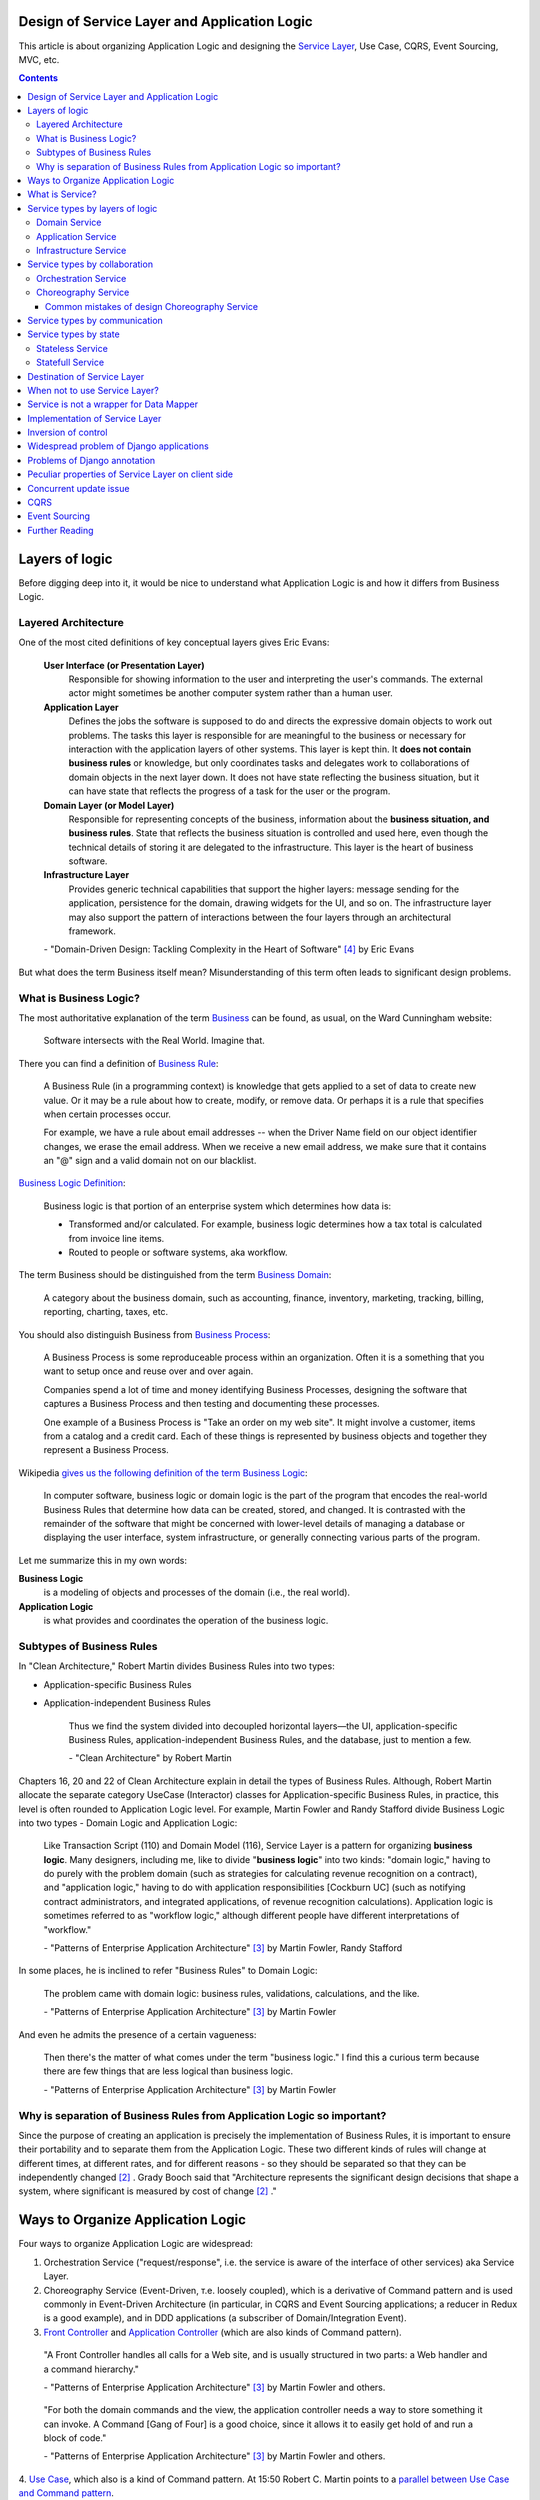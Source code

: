 
Design of Service Layer and Application Logic
=============================================

.. post:: Jul 17, 2017
   :language: en
   :tags: Design, Architecture, ORM, Django Model, Service Layer, Redux, Flux, Model, CQRS, Event Sourcing
   :category:
   :author: Ivan Zakrevsky

.. ru-revision: 4efcce163b4d

This article is about organizing Application Logic and designing the `Service Layer`_, Use Case, CQRS, Event Sourcing, MVC, etc.


.. contents:: Contents


Layers of logic
===============

Before digging deep into it, it would be nice to understand what Application Logic is and how it differs from Business Logic.


Layered Architecture
--------------------

One of the most cited definitions of key conceptual layers gives Eric Evans:

    **User Interface (or Presentation Layer)**
        Responsible for showing information to the user and interpreting the user's
        commands. The external actor might sometimes be another computer
        system rather than a human user.
    **Application Layer**
        Defines the jobs the software is supposed to do and directs the expressive
        domain objects to work out problems. The tasks this layer is responsible
        for are meaningful to the business or necessary for interaction with the
        application layers of other systems.
        This layer is kept thin. It **does not contain business rules** or knowledge, but
        only coordinates tasks and delegates work to collaborations of domain
        objects in the next layer down. It does not have state reflecting the
        business situation, but it can have state that reflects the progress of a task
        for the user or the program.
    **Domain Layer (or Model Layer)**
        Responsible for representing concepts of the business, information about
        the **business situation, and business rules**. State that reflects the business
        situation is controlled and used here, even though the technical details of
        storing it are delegated to the infrastructure. This layer is the heart of
        business software.
    **Infrastructure Layer**
        Provides generic technical capabilities that support the higher layers:
        message sending for the application, persistence for the domain, drawing
        widgets for the UI, and so on. The infrastructure layer may also support
        the pattern of interactions between the four layers through an
        architectural framework.

    \- "Domain-Driven Design: Tackling Complexity in the Heart of Software" [#fnddd]_ by Eric Evans

But what does the term Business itself mean?
Misunderstanding of this term often leads to significant design problems.


What is Business Logic?
-----------------------

The most authoritative explanation of the term `Business <http://wiki.c2.com/?CategoryBusiness>`__ can be found, as usual, on the Ward Cunningham website:

    Software intersects with the Real World. Imagine that.

There you can find a definition of `Business Rule <http://wiki.c2.com/?BusinessRule>`__:

    A Business Rule (in a programming context) is knowledge that gets applied to a set of data to create new value. Or it may be a rule about how to create, modify, or remove data. Or perhaps it is a rule that specifies when certain processes occur.

    For example, we have a rule about email addresses -- when the Driver Name field on our object identifier changes, we erase the email address. When we receive a new email address, we make sure that it contains an "@" sign and a valid domain not on our blacklist.


`Business Logic Definition <http://wiki.c2.com/?BusinessLogicDefinition>`__:

    Business logic is that portion of an enterprise system which determines how data is:

    - Transformed and/or calculated. For example, business logic determines how a tax total is calculated from invoice line items.
    - Routed to people or software systems, aka workflow.

The term Business should be distinguished from the term `Business Domain <http://wiki.c2.com/?CategoryBusinessDomain>`__:

    A category about the business domain, such as accounting, finance, inventory, marketing, tracking, billing, reporting, charting, taxes, etc.

You should also distinguish Business from `Business Process <http://wiki.c2.com/?BusinessProcess>`__:

    A Business Process is some reproduceable process within an organization. Often it is a something that you want to setup once and reuse over and over again.

    Companies spend a lot of time and money identifying Business Processes, designing the software that captures a Business Process and then testing and documenting these processes.

    One example of a Business Process is "Take an order on my web site". It might involve a customer, items from a catalog and a credit card. Each of these things is represented by business objects and together they represent a Business Process.

Wikipedia `gives us the following definition of the term Business Logic <https://en.wikipedia.org/wiki/Business_logic>`__:

    In computer software, business logic or domain logic is the part of the program that encodes the real-world Business Rules that determine how data can be created, stored, and changed. It is contrasted with the remainder of the software that might be concerned with lower-level details of managing a database or displaying the user interface, system infrastructure, or generally connecting various parts of the program. 

Let me summarize this in my own words:

**Business Logic**
    is a modeling of objects and processes of the domain (i.e., the real world).
**Application Logic**
    is what provides and coordinates the operation of the business logic.


Subtypes of Business Rules
--------------------------

In "Clean Architecture," Robert Martin divides Business Rules into two types:

- Application-specific Business Rules
- Application-independent Business Rules

    Thus we find the system divided into decoupled horizontal layers—the UI, application-specific Business Rules, application-independent Business Rules, and the database, just to mention a few.

    \- "Clean Architecture" by Robert Martin

Chapters 16, 20 and 22 of Clean Architecture explain in detail the types of Business Rules.
Although, Robert Martin allocate the separate category UseCase (Interactor) classes for Application-specific Business Rules, in practice, this level is often rounded to Application Logic level.
For example, Martin Fowler and Randy Stafford divide Business Logic into two types - Domain Logic and Application Logic:

    Like Transaction Script (110) and Domain Model (116), Service Layer is a pattern for organizing **business logic**.
    Many designers, including me, like to divide "**business logic**" into two kinds: "domain logic," having to
    do purely with the problem domain (such as strategies for calculating revenue recognition on a contract), and
    "application logic," having to do with application responsibilities [Cockburn UC] (such as notifying contract
    administrators, and integrated applications, of revenue recognition calculations). Application logic is
    sometimes referred to as "workflow logic," although different people have different interpretations of
    "workflow."

    \- "Patterns of Enterprise Application Architecture" [#fnpoeaa]_ by Martin Fowler, Randy Stafford

In some places, he is inclined to refer "Business Rules" to Domain Logic:

    The problem came with domain logic: business rules, validations, calculations, and the like.

    \- "Patterns of Enterprise Application Architecture" [#fnpoeaa]_ by Martin Fowler

And even he admits the presence of a certain vagueness:

    Then there's the matter of what comes under the term "business logic."
    I find this a curious term because there are few things that are less logical than business logic.

    \- "Patterns of Enterprise Application Architecture" [#fnpoeaa]_ by Martin Fowler


Why is separation of Business Rules from Application Logic so important?
------------------------------------------------------------------------

Since the purpose of creating an application is precisely the implementation of Business Rules, it is important to ensure their portability and to separate them from the Application Logic.
These two different kinds of rules will change  at different times, at different rates, and for different reasons - so they should be separated so that they can be independently changed [#fncarch]_ .
Grady Booch said that "Architecture represents the significant design decisions that shape a system, where significant is measured by cost of change [#fncarch]_ ."


Ways to Organize Application Logic
==================================

Four ways to organize Application Logic are widespread:

1. Orchestration Service ("request/response", i.e. the service is aware of the interface of other services) aka Service Layer.

2. Choreography Service (Event-Driven, т.е. loosely coupled), which is a derivative of Command pattern and is used commonly in Event-Driven Architecture (in particular, in CQRS and Event Sourcing applications; a reducer in Redux is a good example), and in DDD applications (a subscriber of Domain/Integration Event).

3. `Front Controller <https://martinfowler.com/eaaCatalog/frontController.html>`__ and `Application Controller <https://martinfowler.com/eaaCatalog/applicationController.html>`__ (which are also kinds of Command pattern).

..

    "A Front Controller handles all calls for a Web site, and is usually structured in two parts: a Web handler and a command hierarchy."

    \- "Patterns of Enterprise Application Architecture"  [#fnpoeaa]_ by Martin Fowler and others.

..

    "For both the domain commands and the view, the application controller needs a way to store something it can invoke.
    A Command [Gang of Four] is a good choice, since it allows it to easily get hold of and run a block of code."

    \- "Patterns of Enterprise Application Architecture"  [#fnpoeaa]_ by Martin Fowler and others.

4. `Use Case <https://8thlight.com/blog/uncle-bob/2012/08/13/the-clean-architecture.html>`__, which also is a kind of Command pattern.
At 15:50 Robert C. Martin points to a `parallel between Use Case and Command pattern <https://youtu.be/Nsjsiz2A9mg?t=15m45s>`__.

In fact, even `Method Object <https://refactoring.com/catalog/replaceFunctionWithCommand.html>`__ is a derivative of Command pattern.

Use Case is necessary because there is Application-specific Business Logic which does not make sense outside the context of the application.
It ensures that these application-specific Business Rules are independent of the Application Logic using inverse control (IoC).

If the Use Case did not contain Business Logic, then there would be no sense in separating it from Page Controller, otherwise the application would try to abstract itself from itself.

As you can see, varieties of the Command pattern are widely used to organize the Application Logic.

The listed methods organize, first of all, Application Logic, and only then - Business Logic, which is not obligatory for them, except for Use Case, because otherwise it would have no reason to exist.

With proper organization of the Business Logic, and high quality of ORM (if used, of course), the dependence of the Business Logic of the application will be minimal.
The main difficulty of any ORM is to provide access to related objects without mixing Application Logic (and data access logic) into Domain Models, this topic we will discuss in one of the next posts.

Understanding the common features of the methods of organizing Application Logic allows us to design more flexible applications, and, as a result, more painlessly change the architectural style, for example, from Layered to Event-Driven.
This topic is covered in part in Chapter 16 "Independence" of "Clean Architecture" by Robert C. Martin, and in section "Premature Decomposition" of Chapter 3 "How to Model Services" of "Building Microservices" by Sam Newman.


What is Service?
================

    SERVICE - An operation offered as an interface that stands alone in the model, with no encapsulated state.

    \- "Domain-Driven Design: Tackling Complexity in the Heart of Software" [#fnddd]_

..

    In some cases, the clearest and most pragmatic design includes operations that do not
    conceptually belong to any object. Rather than force the issue, we can follow the natural contours
    of the problem space and include SERVICES explicitly in the model.

    There are important domain operations that can't find a natural home in an ENTITY or VALUE
    OBJECT . Some of these are intrinsically activities or actions, not things, but since our modeling
    paradigm is objects, we try to fit them into objects anyway...

    A SERVICE is an operation offered as an interface that stands alone in the model, without
    encapsulating state, as ENTITIES and VALUE OBJECTS do. S ERVICES are a common pattern in technical
    frameworks, but they can also apply in the domain layer.

    The name service emphasizes the relationship with other objects. Unlike ENTITIES and VALUE
    OBJECTS , it is defined purely in terms of what it can do for a client. A SERVICE tends to be named for
    an activity, rather than an entity—a verb rather than a noun. A SERVICE can still have an abstract,
    intentional definition; it just has a different flavor than the definition of an object. A SERVICE should
    still have a defined responsibility, and that responsibility and the interface fulfilling it should be
    defined as part of the domain model. Operation names should come from the UBIQUITOUS
    LANGUAGE or be introduced into it. Parameters and results should be domain objects.

    SERVICES should be used judiciously and not allowed to strip the ENTITIES and VALUE OBJECTS of all
    their behavior. But when an operation is actually an important domain concept, a SERVICE forms a
    natural part of a MODEL-DRIVEN DESIGN . Declared in the model as a SERVICE, rather than as a
    phony object that doesn't actually represent anything, the standalone operation will not mislead
    anyone.

    A good SERVICE has three characteristics.

    1. The operation relates to a domain concept that is not a natural part of an ENTITY or VALUE
    OBJECT .
    2. The interface is defined in terms of other elements of the domain model.
    3. The operation is stateless.

    Statelessness here means that any client can use any instance of a particular SERVICE without
    regard to the instance's individual history. The execution of a SERVICE will use information that is
    accessible globally, and may even change that global information (that is, it may have side
    effects). But the SERVICE does not hold state of its own that affects its own behavior, as most
    domain objects do.

    When a significant process or transformation in the domain is not a natural
    responsibility of an ENTITY or VALUE OBJECT, add an operation to the model as a
    standalone interface declared as a SERVICE. Define the interface in terms of the
    language of the model and make sure the operation name is part of the UBIQUITOUS
    LANGUAGE. Make the SERVICE stateless.

    \- "Domain-Driven Design: Tackling Complexity in the Heart of Software" [#fnddd]_


Service types  by layers of logic
=================================

Eric Evans divides Services into three layers of logic:

    Partitioning Services into Layers

    Application
        Funds Transfer App Service

        - Digests input (such as an XML request).
        - Sends message to domain service for fulfillment.
        - Listens for confirmation.
        - Decides to send notification using infrastructure service.
    Domain
        Funds Transfer Domain Service

        - Interacts with necessary Account and Ledger objects, making appropriate debits and credits.
        - Supplies confirmation of result (transfer allowed or not, and so on).
    Infrastructure Send Notification Service
        Sends e-mails, letters, and other communications as directed by the application.

    \- "Domain-Driven Design: Tackling Complexity in the Heart of Software" [#fnddd]_

..

    Most SERVICES discussed in the literature are purely technical and belong in the infrastructure layer.
    Domain and application SERVICES collaborate with these infrastructure SERVICES.
    For example, a bank might have an application that sends an e-mail to a customer when an account balance falls below a specific threshold.
    The interface that encapsulates the e-mail system, and perhaps alternate means of notification, is a SERVICE in the infrastructure layer.

    It can be harder to distinguish application SERVICES from domain SERVICES.
    The application layer is responsible for ordering the notification.
    The domain layer is responsible for determining if a threshold was met—though this task probably does not call for a SERVICE, because it would fit the responsibility of an "account" object.
    That banking application could be responsible for funds transfers.
    If a SERVICE were devised to make appropriate debits and credits for a funds transfer,that capability would belong in the domain layer.
    Funds transfer has a meaning in the banking domain language, and it involves fundamental business logic.
    Technical SERVICES should lack any business meaning at all.

    Many domain or application SERVICES are built on top of the populations of ENTITIES and VALUES, behaving like scripts that organize the potential of the domain to actually get something done.
    ENTITIES and VALUE OBJECTS are often too fine-grained to provide a convenient access to the capabilities of the domain layer.
    Here we encounter a very fine line between the domain layer and the application layer.
    For example, if the banking application can convert and export our transactions into a spreadsheet file for us to analyze, that export is an application SERVICE.
    There is no meaning of "file formats" in the domain of banking, and there are no business rules involved.

    On the other hand, a feature that can transfer funds from one account to another is a domain SERVICE because it embeds significant business rules (crediting and debiting the appropriate accounts, for example) and because a "funds transfer" is a meaningful banking term.
    In this case, the SERVICE does not do much on its own; it would ask the two Account objects to do most of the work.
    But to put the "transfer" operation on the Account object would be awkward, because the operation involves two accounts and some global rules.

    \- "Domain-Driven Design: Tackling Complexity in the Heart of Software" [#fnddd]_

..

    Domain Models (116) are preferable to Transaction Scripts (110) for avoiding domain logic duplication and
    for managing complexity using classical design patterns.
    But putting application logic into pure domain object classes has a couple of undesirable consequences.
    First, domain object classes are less reusable across applications if they implement application-specific logic and depend on application-specific packages.
    Second, commingling both kinds of logic in the same classes makes it harder to reimplement the application
    logic in, say, a workflow tool if that should ever become desirable.
    For these reasons Service Layer factors each kind of business logic into a separate layer, yielding the usual benefits of layering and rendering the pure domain object classes more reusable from application to application.

    \- "Patterns of Enterprise Application Architecture" [#fnpoeaa]_


Domain Service
--------------

Higher-level policies belong to Domain Logic, so we start with it.
Fortunately, this is not the most numerous type of Services.

In detail, the topic of Domain Services and the reasons for their existence  are revealed Vaughn Vernon:

    Further, don’t confuse a Domain Service with an Application Service.
    We don’t want to house business logic in an Application Service, but we do want business logic housed in a Domain Service.
    If you are confused about the difference, compare with Application.
    Briefly, to differentiate the two, an Application Service, being the natural client of the domain model, would normally be the client of a Domain Service.
    You’ll see that demonstrated later in the chapter.
    Just because a Domain Service has the word service in its name does not mean that it is required to be a coarse-grained, remote-capable, heavyweight transactional operation.

    ...

    You can use a Domain Service to

    - Perform a significant business process
    - Transform a domain object from one composition to another
    - Calculate a Value requiring input from more than one domain object

    \- "Implementing Domain-Driven Design" by Vaughn Vernon


Application Service
-------------------

This is the most numerous type of Services.
Application Services are also known as Service Layer.


Infrastructure Service
----------------------

Infrastructure Service should be separate of other types of Service.

    The infrastructure layer usually does not initiate action in the domain layer. Being "below" the
    domain layer, it should have no specific knowledge of the domain it is serving. Indeed, such
    technical capabilities are most often offered as SERVICES . For example, if an application needs to
    send an e-mail, some message-sending interface can be located in the infrastructure layer and the
    application layer elements can request the transmission of the message. This decoupling gives
    some extra versatility. The message-sending interface might be connected to an e-mail sender, a
    fax sender, or whatever else is available. But the main benefit is simplifying the application layer,
    keeping it narrowly focused on its job: knowing when to send a message, but not burdened with
    how.

    The application and domain layers call on the SERVICES provided by the infrastructure layer. When
    the scope of a SERVICE has been well chosen and its interface well designed, the caller can remain
    loosely coupled and uncomplicated by the elaborate behavior the SERVICE interface encapsulates.

    But not all infrastructure comes in the form of SERVICES callable from the higher layers. Some
    technical components are designed to directly support the basic functions of other layers (such as
    providing an abstract base class for all domain objects) and provide the mechanisms for them to
    relate (such as implementations of MVC and the like). Such an "architectural framework" has
    much more impact on the design of the other parts of the program.

    \- "Domain-Driven Design: Tackling Complexity in the Heart of Software" [#fnddd]_

..

    Infrastructure Layer - Provides generic technical capabilities that support the higher layers:
    message sending for the application, persistence for the domain, drawing
    widgets for the UI, and so on. The infrastructure layer may also support
    the pattern of interactions between the four layers through an
    architectural framework.

    \- "Domain-Driven Design: Tackling Complexity in the Heart of Software" [#fnddd]_


Service types by collaboration
==============================

By collaboration of interaction the Services are divided into `Orchestration <https://en.wikipedia.org/wiki/Orchestration_(computing)>`__ Service ("request/response", i.e. the service is aware of the interface of other Services) and `Choreography <https://en.wikipedia.org/wiki/Service_choreography>`__ Service (Event-Driven, т.е. loosely coupled) [#fnbm]_.
Them are two idiomatic styles of collaboration.
The main drawback of the first one is a high awareness of the interface of other Services, i.e. High coupling, which reduces its reuse.
The last one is a variation of the Command pattern, and is used commonly in Event-Driven Architecture (in particular, in CQRS and Event Sourcing applications; a reducer in Redux is a good example), and in DDD applications (a subscriber of Domain/Integration Event).


Orchestration Service
---------------------

Orchestration Service is known as Service Layer and is cosidered in more detail below.


Choreography Service
--------------------

There is an interesting article "`Clarified CQRS <http://udidahan.com/2009/12/09/clarified-cqrs/>`__" by Udi Dahan, cited by Martin Fowler in his article "`CQRS <https://martinfowler.com/bliki/CQRS.html>`__".

And this article has an interesting point.

    The reason you don’t see this layer explicitly represented in CQRS is that it isn’t really there...

    \- "Clarified CQRS" by Udi Dahan

In fact, a command handler is a Service, but an event-driven one that follows a given interface.
It should contain Application Logic (not Business Logic).

    Our command processing objects in the various autonomous components actually make up our service layer.

    \- "Clarified CQRS" by Udi Dahan

Choreography Services can only be at Application Logic, even if it is subscribed to a Domain Event.


Common mistakes of design Choreography Service
^^^^^^^^^^^^^^^^^^^^^^^^^^^^^^^^^^^^^^^^^^^^^^

Sometimes, Orchestration Services proxy calls to Choreographic Services.
This often happens with frontend-developers, for example, when Redux/NgRx is used together with an Angular based application, which uses Services a lot.

Having Low Coupling Event-Driven Choreography Services as Command handlers, it would be a design mistake to try to bind them with the High Coupling classic Orchestration Service (with the only purpose of helping the Application Logic hide them from itself).

   Each command is independent of the other, so why should we allow the objects which handle them to depend on each other?

   \- "Clarified CQRS" by Udi Dahan


However, there is a question of awareness of Command handlers and applications about the interface of a specific CQRS implementation.
To align the interfaces, there is an Adapter pattern, which can be provided if necessary.

Another common mistake is placing Business Logic in a Choreography Service and degenerating the behavior of Domain Models.

This leads to the problem Eric Evans talked about:

    "If the framework's partitioning conventions pull apart the elements implementing the
    conceptual objects, the code no longer reveals the model.

    There is only so much partitioning a mind can stitch back together, and if the framework uses 
    it all up, the domain developers lose their ability to chunk the model into meaningful pieces."

    \- "Domain-Driven Design: Tackling Complexity in the Heart of Software" by Eric Evans

In an application with extensive Business Logic, this can significantly degrade the quality of business modeling, and complicate the process of Model Distillation in a process of Knowledge Crunching [#fnddd]_.
Also, such code acquires signs of "Divergent Change" [#fnr]_ and "Shotgun Surgery" [#fnr]_, which greatly complicates elimination of domain modeling mistakes in a process of Evolutionary Design.
Ultimately, this leads to a rapid increase in the cost of code change.

Udi Dahan in his article allows the use of `Transaction Script <https://martinfowler.com/eaaCatalog/transactionScript.html>`__ to organize Business Logic.
In this case, the choice between Transaction Script и `Domain Model <https://martinfowler.com/eaaCatalog/domainModel.html>`__ is considered in detail in "Patterns of Enterprise Application Architecture" by M. Fowler and others.
Transaction Script may be appropriate when an application uses Redux together with GraphQL to minimize network traffic.
If an application uses the REST-API and has extensive Business Logic, the use of the Domain Model and DDD will be more appropriate.


Service types by communication
==============================

By communication, Services are divided into Synchronous and Asynchronous.


Service types by state
======================


Stateless Service
-----------------

Typically, most Services are stateless.
They are well known, and there is nothing to add.


Statefull Service
-----------------

The UseCases/Interactors [#fncarch]_ classes are a variation of the Command pattern, and can be considered as a Statefull Service.

Eric Evans has a similar idea:

    We might like to create a Funds Transfer object to represent the two entries plus the rules and history around the transfer. But we are still left with calls to SERVICES in the interbank networks.
    What's more, in most development systems, it is awkward to make a direct interface between a domain object and external resources. We can dress up such external SERVICES with a FACADE that takes inputs in terms of the model, perhaps returning a Funds Transfer object as its result.
    But whatever intermediaries we might have, and even though they don't belong to us, those SERVICES are carrying out the domain responsibility of funds transfer.

    \- "Domain-Driven Design: Tackling Complexity in the Heart of Software" [#fnddd]_

And Randy Stafford with Martin Fowler too:

    The two basic implementation variations are the domain facade approach and the operation script approach. In
    the domain facade approach a Service Layer is implemented as a set of thin facades over a Domain Model
    (116). The classes implementing the facades don't implement any business logic. Rather, the Domain Model
    (116) implements all of the business logic. The thin facades establish a boundary and set of operations through
    which client layers interact with the application, exhibiting the defining characteristics of Service Layer.

    In the operation script approach a Service Layer is implemented as a set of thicker classes that directly
    implement application logic but delegate to encapsulated domain object classes for domain logic. The
    operations available to clients of a Service Layer are implemented as scripts, organized several to a class
    defining a subject area of related logic. Each such class forms an application "service," and it's common for
    service type names to end with "Service." A Service Layer is comprised of these application service classes,
    which should extend a Layer Supertype (475), abstracting their responsibilities and common behaviors.

    \- "Patterns of Enterprise Application Architecture" [#fnpoeaa]_ by Martin Fowler, Randy Stafford

Notice, he used the term "`Domain Model`_".
These guys are the last of those who can confuse "`Domain Model`_" and "`DataMapper`_", especially with so many editors and reviewers.
A client expects an interface from the domain model that it does not implement and should not implement for some reason (usually the Single Responsibility Principle).
On the other hand, the client can not implement this behavior itself, as this would lead to "G14: Feature Envy" [#fnccode]_.
There is an Adapter (aka Wrapper) pattern for interface alignment, see "Design Patterns Elements of Reusable Object-Oriented Software" [#fngof]_.
Statefull Service differs from the usual Adapter pattern only in that it contains lower-level logic, i.e. Application Logic, rather than Business Logic of Domain Model.

This approach reminds me of "Cross-Cutting Concerns" [#fnccode]_, with the only difference being that "Cross-Cutting Concerns" implements the interface of the original object (delegate), while domain facade complements it.
When a wrapper implements the interface of the original object, it is usually called Aspect or Decorator.
Often in such cases the term Proxy is used, but, in fact, the Proxy pattern has a slightly different purpose.
This approach is often used to provide the Domain Model with the logic of access to related objects, while keeping the Domain Model completely "clean", i.e. separated from the behavior of lower level logic.

When I was working with legacy code, I saw swollen Domain Models with a huge number of methods (I met up to several hundred methods).
If you analyze such models, you can often find extrinsical responsibilities in the class.
As you know, size of a class is measured by amount of its responsibilities.
Statefull Service and Adapter pattern are a good alternative to remove extrinsical responsibilities from a model and make swollen models lose weight.


Destination of Service Layer
============================

    A Service Layer defines an application's boundary with a layer of services that establishes a set of available
    operations and coordinates the application's response in each operation.

    \- "Patterns of Enterprise Application Architecture" [#fnpoeaa]_

..

    Enterprise applications typically require different kinds of interfaces to the data they store and the logic they implement: data loaders, user interfaces, integration gateways, and others.
    Despite their different purposes, these interfaces often need common interactions with the application to access and manipulate its data and invoke its business logic.
    The interactions may be complex, involving transactions across multiple resources and the coordination of several responses to an action.
    Encoding the logic of the interactions separately in each interface causes a lot of duplication.

    A Service Layer defines an application's boundary and its set of available operations from the perspective of interfacing client layers.
    It encapsulates the application's business logic, controlling transactions and coordinating responses in the implementation of its operations.

    \- "Patterns of Enterprise Application Architecture" [#fnpoeaa]_

..

    The benefit of Service Layer is that it defines a common set of application operations available to many kinds
    of clients and it coordinates an application's response in each operation. The response may involve application
    logic that needs to be transacted atomically across multiple transactional resources. Thus, in an application
    with more than one kind of client of its business logic, and complex responses in its use cases involving
    multiple transactional resources, it makes a lot of sense to include a Service Layer with container-managed
    transactions, even in an undistributed architecture.

    \- "Patterns of Enterprise Application Architecture" [#fnpoeaa]_

..

    A common approach in handling domain logic is to split the domain layer in two. A Service Layer (133) is
    placed over an underlying Domain Model (116) or Table Module (125). Usually you only get this with a
    Domain Model (116) or Table Module (125) since a domain layer that uses only Transaction Script (110) isn't
    complex enough to warrant a separate layer. The presentation logic interacts with the domain purely through
    the Service Layer (133), which acts as an API for the application.

    As well as providing a clear API, the Service Layer (133) is also a good spot to place such things as
    transaction control and security. This gives you a simple model of taking each method in the Service Layer
    (133) and describing its transactional and security characteristics. A separate properties file is a common
    choice for this, but .NET's attributes provide a nice way of doing it directly in the code.

    \- "Patterns of Enterprise Application Architecture" [#fnpoeaa]_

Traditionally `Service Layer`_ is an Application layer logic.
This implies that level of Service Layer is lower than level of Domain Layer (i.e. layer of real world objects, which is also called "business rules").
This means that the objects of the Domain Layer should not be aware of the Service Layer.

In addition to the above, the Service Layer can carry the following responsibilities:

- To combine the parts of an atomic operation (for example, application should save the data to several storages, e.g. database, redis, file system within a single business transaction or should roll back all).
- To hide the data source (here it duplicates the responsibility of the pattern `Repository`_) and can be omitted if there are no other reasons.
- To aggregate the application level operations that are being reused by several clients (for example, some part of application-level logic is used in several different controllers).
- As basis for implementation of `Remote Facade`_.
- When you have a large controller method, you have to do decomposition. Thus, you apply `Extract Method`_ to separate each responsibility into own method. When you did it, you found that the class lost its focus. The quantity of methods has been increased that means the `Cohesion`_ (i.e. coefficient of sharing the class' properties by the class' methods) has been reduced. To restore the `Cohesion`_ you have to extraсt these methods into separate `Method Object <Replace Method with Method Object_>`__, which can be used as a Service Layer.
- The Service Layer can be used as an aggregator for queries if it is over the `Repository`_ pattern and uses the `Query object`_ pattern. The fact is that the Repository pattern limits its interface using the Query Object interface. And since class does not have to make assumptions about its clients, it is impossible to accumulate pre-defined queries in the `Repository`_ class, because it can not be aware about the all needs of all clients. Clients should take care of themselves. But the Service Layer was created for client service. Therefore, it's a responsibility of the Service Layer.

In other cases, the logic of the Service Layer can be placed directly at the application level (usually a controller).


When not to use Service Layer?
==============================

    The easier question to answer is probably when not to use it. You probably don't need a Service Layer if your
    application's business logic will only have one kind of client say, a user interface and its use case responses
    don't involve multiple transactional resources. In this case your Page Controllers can manually control
    transactions and coordinate whatever response is required, perhaps delegating directly to the Data Source
    layer.
    But as soon as you envision a second kind of client, or a second transactional resource in use case responses, it
    pays to design in a Service Layer from the beginning.

    \- "Patterns of Enterprise Application Architecture" [#fnpoeaa]_

However, the widely held view that access to the model should always be made through the Service Layer:

    My preference is thus to have the thinnest Service Layer (133) you can, if you even need one. My usual
    approach is to assume that I don't need one and only add it if it seems that the application needs it. However, I
    know many good designers who always use a Service Layer (133) with a fair bit of logic, so feel free to ignore
    me on this one.

    \- "Patterns of Enterprise Application Architecture" [#fnpoeaa]_

..

    The idea of splitting a services layer from a domain layer is based on a separation of workflow logic from
    pure domain logic. The services layer typically includes logic that's particular to a single use case and also
    some communication with other infrastructures, such as messaging. Whether to have separate services and
    domain layers is a matter some debate. I tend to look as it as occasionally useful rather than mandatory, but
    designers I respect disagree with me on this.

    \- "Patterns of Enterprise Application Architecture" [#fnpoeaa]_


Service is not a wrapper for Data Mapper
========================================

Often `Service Layer`_ is mistakenly made in the for of wrapper over `DataMapper`_.
This is not quite the right decision.
A Data Mapper serves a Domain Model, a Repository serves an Aggregate [#fnnetmsa]_, but a Service serves a client (or a client group).
The Service Layer can manipulate multiple Data Mappers, Repositories, other Services within a business transaction and in favour of a client.
Therefore, Service's methods usually contain name of the returned Domain Model as a suffix (for example, getUser()), while methods of a Data Mapper (or a Repository) do not need such suffix (since the Domain name is already present in name of the Data Mapper class, and the Data Mapper serves only one Domain Model).

    Identifying the operations needed on a Service Layer boundary is pretty straightforward. They're determined
    by the needs of Service Layer clients, the most significant (and first) of which is typically a user interface.

    \- "Patterns of Enterprise Application Architecture" [#fnpoeaa]_


Implementation of Service Layer
===============================

There is a few examples of Service Layer implementations:

- https://github.com/in2it/zfdemo/blob/master/application/modules/user/services/User.php
- https://framework.zend.com/manual/2.4/en/in-depth-guide/services-and-servicemanager.html
- https://framework.zend.com/manual/2.4/en/user-guide/database-and-models.html#using-servicemanager-to-configure-the-table-gateway-and-inject-into-the-albumtable
- https://github.com/zendframework/zf2-tutorial/blob/master/module/Album/src/Album/Model/AlbumTable.php


Inversion of control
====================

Use Inversion of control, desirable in the form of Passive [#fnccode]_ "`Dependency Injection`_" (DI).

    True Dependency Injection goes one step further. The class takes no direct steps to
    resolve its dependencies; it is completely passive. Instead, it provides setter methods or
    constructor arguments (or both) that are used to inject the dependencies. During the con-
    struction process, the DI container instantiates the required objects (usually on demand)
    and uses the constructor arguments or setter methods provided to wire together the depen-
    dencies. Which dependent objects are actually used is specified through a configuration
    file or programmatically in a special-purpose construction module.
    "Clean Code: A Handbook of Agile Software Craftsmanship" [#fnccode]_

One of the main responsibilities of Service Layer is the hiding of data source.
It allows you to use `Service Stub`_ for testing.
The same approach can be used for parallel development, when the implementation of the Service Layer is not ready yet.
Sometimes it is useful to replace the Service with a fake data generator.
In general, the Service Layer will be of little use if it is not possible to substitute it (or to substitute the dependencies used by it).


Widespread problem of Django applications
=========================================

A common mistake is to use the django.db.models.Manager class (and even django.db.models.Model) as a Service Layer.
Often you can see how some method of the class django.db.models.Model takes as an argument the HTTP-request object django.http.request.HttpRequest, for example, to check the permissions.

The HTTP request object is the Application Layer logic, while the model class is the logic of the Domain Layer, i.e. objects of the real world, which are also called business rules.
Checking permissions is also the logic of Application Layer.

The lower layer should not be aware of the higher layer.
Domain-level logic should not be aware of application-level logic.

The class django.db.models.Manager corresponds most closely to the class Finder described in "Patterns of Enterprise Application Architecture" [#fnpoeaa]_.

    With a Row Data Gateway you're faced with the questions of where to put the find operations that generate this
    pattern. You can use static find methods, but they preclude polymorphism should you want to substitute
    different finder methods for different data sources. In this case it often makes sense to have separate finder
    objects so that each table in a relational database will have one finder class and one gateway class for the results.

    It's often hard to tell the difference between a Row Data Gateway and an Active Record (160). The crux of the
    matter is whether there's any domain logic present; if there is, you have an Active Record (160). A Row Data
    Gateway should contain only database access logic and no domain logic.

    \- Chapter 10. "Data Source Architectural Patterns : Row Data Gateway", "Patterns of Enterprise Application Architecture" [#fnpoeaa]_

Although Django does not use the `Repository`_ pattern, it uses an abstraction of the selection criteria in the form similar to the `Query Object`_ pattern.
Like the Repository pattern, the model class (`ActiveRecord`_) limits its interface using the Query Object interface.
Clients should use the provided interface, rather than impose their responsibilities on the Model and its Manager on knowledge of their queries.
And since class does not have to make assumptions about its clients, it is impossible to accumulate pre-defined queries in the Model class, because it can not be aware about the all needs of all clients.
Clients should take care of themselves.
But the Service Layer was created for client service.
Therefore, it's a responsibility of the Service Layer.

Attempts to exclude the Serving Layer from Django applications leads to the appearance of Managers with a lot of methods.

A good practice would be to hide the implementation (in the form of `ActiveRecord`_) of Django models by the Service Layer.
This will allow painless ORM replace if necessary.

    Some might also argue that the application logic responsibilities could be implemented in domain object
    methods, such as Contract.calculateRevenueRecognitions(), or even in the data source layer,
    thereby eliminating the need for a separate Service Layer. However, I find those allocations of responsibility
    undesirable for a number of reasons. First, domain object classes are less reusable across applications if they
    implement application-specific logic (and depend on application-specific Gateways (466), and the like). They
    should model the parts of the problem domain that are of interest to the application, which doesn't mean all of
    application's use case responsibilities. Second, encapsulating application logic in a "higher" layer
    dedicated to that purpose (which the data source layer isn't) facilitates changing the implementation of that
    layer perhaps to use a workflow engine.

    \- "Patterns of Enterprise Application Architecture" [#fnpoeaa]_


Problems of Django annotation
=============================

I often observed the problem when a new field was added to the Django Model, and multiple problems started to occur, since this name was already used either with the annotation interface or with Raw-SQL.
Also, the implementation of annotations by Django ORM makes it impossible to use the pattern `Identity Map`_.
Storm ORM / SQLAlchemy implement annotations more successfully.
If you still had to work with Django Model, refrain from using Django annotation mechanism in favor of bare pattern `DataMapper`_.


Peculiar properties of Service Layer on client side
===================================================

Using the Aggregate_ concept and reactive programming libraries, such as `RxJS <https://github.com/ReactiveX/rxjs>`_, allows us to implement Service Layer using a simplest pattern like Gateway_, see, for example, `the tutorial of Angular documentation <https://angular.io/tutorial/toh-pt6>`__.
In this case, `Query Object`_ is usually implemented as a simple dictionary, which is then converted to a list of GET parameters for the URL.
Such service usually communicates with a server either through JSON-RPC, or through `REST-API Actions <http://www.django-rest-framework.org/api-guide/viewsets/#viewset-actions>`__.

Everything works well until you need to express prioritized queries, for example, using the logical operator "OR" which has a lower priority than the logical operator "AND".
This raises the question of who should be responsible for building the query, the Service Layer of the client or the Service Layer of the server?

On the one hand, the server should not make assumptions about its clients, and must limit its interface through the interface `Query Object`_.
But this dramatically increases the level of complexity of the client, in particular, the implementation of `Service Stub`_.
To facilitate implementation, you can use the library `rql <https://github.com/persvr/rql>`__ mentioned in the article ":doc:`./javascript-and-repository-pattern`".

On the other hand, the Service Layer, albeit a remote call, is designed to serve clients, so it can concentrate the logic of query building.
If the client does not contain complex logic, allowing to interpret the prioritized queries for Service Stub, then no need to complicate it.
In this case, it's easier to add a new method to the remote call service, and get rid of the need for prioritized queries.


Concurrent update issue
=======================

The advent of the Internet has provided access to a huge amount of data that is excessively large with the capabilities of the server.
There was a need for scalability and distributed storage and processing of data.

One of the most acute problems is the concurrent update issue.

    All race conditions, deadlock conditions, and concurrent update problems are due to mutable variables.
    You cannot have a race condition or a concurrent update problem if no variable is ever updated.
    You cannot have deadlocks without mutable locks.

    \- "Clean Architecture: A Craftsman's Guide to Software Structure and Design" [#fncarch]_ by Robert C. Martin

An order is a correct imposition of restrictions.


CQRS
====

The concurrent update issue can be significantly reduced by restricting bidirectional state changes by introducing unidirectional changes, i.e. by separating reading from writing.
This is exactly the approach used by Redux.

    "it allows us to host the two services differently eg: we can host the read service on 25 servers and the write service on two.
    The processing of commands and queries is fundamentally asymmetrical, and scaling the services symmetrically does not make a lot of sense."

    \- "`CQRS, Task Based UIs, Event Sourcing agh! <http://codebetter.com/gregyoung/2010/02/16/cqrs-task-based-uis-event-sourcing-agh/>`__" by Greg Young

Organizing Application Logic and Business Logic is well covered in the article "`Clarified CQRS <http://udidahan.com/2009/12/09/clarified-cqrs/>`__" by Udi Dahan.

The use of CQRS facilitates the use of Functional Programming paradigm.

Functional Programming inherently cannot produce side effects (since Functional Programming imposes a restriction on assignment (mutability)).
This is the reason for its popularity growth in the era of distributed computing.
No mutability - no concurrent update issues.

It is necessary to distinguish the Functional Programming paradigm from the languages supporting this paradigm, since quite often the languages supporting this paradigm allow not to follow it.

However, despite the new opportunities to use Functional Programming in code, the data storage itself (IO device) is still prone to the concurrent update issues, since it has mutable rows, and, therefore, has a side effect.

The solution to this problem is usually to replace CRUD (Create, Read, Update, Delete) with CR, i.e. imposing restrictions on Update and Delete rows in the storage, that is widespread with the name Event Sourcing.
There are specialized storages that implement Event Sourcing, but it can also be implemented without specialized tools.


Event Sourcing
==============

If CQRS allows working with data storages in the Imperative style, and separates a command (side effect) from a query (reading) data, then Event Sourcing goes even further and imposes a restriction on changing and deleting data, turning CRUD into CR.
This pattern allows working with data storages in the Functional style, and provides the same benefits: no mutable state - no concurrent update issues.
And the same disadvantages - high memory and processor consumption.
This is the reason why this pattern is widely used in distributed systems, where there is an acute need for its advantages, and at the same time, its weaknesses do not appear (since distributed systems are not limited either in memory or in processor power).

A good example of Event Sourcing can be the principle of organizing a bank account in a database, when the account is not a source of truth, but simply reflects the aggregate value of all transactions (i.e. events).

This topic is well covered in Chapter 6 "Functional Programming" of "Clean Architecture" by Robert C. Martin.

    More importantly, nothing ever gets deleted or updated from such a data store.
    As a consequence, our applications are not CRUD; they are just CR. Also, because neither updates nor deletions occur in the data store, there cannot be any concurrent update issues.

    If we have enough storage and enough processor power, we can make our applications entirely immutable—and, therefore, **entirely functional**.

    If this still sounds absurd, it might help if you remembered that this is precisely the way your source code control system works.

    \- "Clean Architecture: A Craftsman's Guide to Software Structure and Design" [#fncarch]_ by Robert C. Martin

..

    **Event Sourcing is naturally functional.**
    It's an append only log of facts that have happened in the past.
    You can say that any projection any state is a left fold over your previous history.

    \- Greg Young, "`A Decade of DDD, CQRS, Event Sourcing <https://youtu.be/LDW0QWie21s?t=1004>`__" at 16:44

..

    I have always said that Event Sourcing is "Functional Data Storage".
    In this talk we will try migrating to a idiomatic functional way of looking at Event Sourcing.
    Come and watch all the code disappear!
    By the time you leave you will never want an "Event Sourcing Framework (TM)" ever again!

    \- Greg Young, "`Functional Data <https://vimeo.com/131636650>`__", NDC Conferences


Further Reading
===============

- "Clean Code: A Handbook of Agile Software Craftsmanship" by Robert C. Martin [#fnccode]_, chapters:
    - Dependency Injection ... 157
    - Cross-Cutting Concerns ... 160
    - Java Proxies ... 161
    - Pure Java AOP Frameworks ... 163
- "Clean Architecture: A Craftsman's Guide to Software Structure and Design" [#fncarch]_ by Robert C. Martin
    - Chapter 6 Functional Programming : Event Sourcing
    - Chapter 16 Independence
    - Chapter 18 Boundary Anatomy : Services
    - Chapter 20 Business Rules
    - Chapter 22 The Clean Architecture
    - Chapter 34 The Missing Chapter
- "Patterns of Enterprise Application Architecture" by Martin Fowler [#fnpoeaa]_, chapters:
    - Part 1. The Narratives : Chapter 2. Organizing Domain Logic : Service Layer
    - Part 1. The Narratives : Chapter 8. Putting It All Together
    - Part 2. The Patterns : Chapter 9. Domain Logic Patterns : Service Layer
- "Domain-Driven Design: Tackling Complexity in the Heart of Software" by Eric Evans [#fnddd]_, chapters:
    - Part II: The Building Blocks of a Model-Driven Design : Chapter Four. Isolating the Domain : Layered Architecture
    - Part II: The Building Blocks of a Model-Driven Design : Chapter Five. A Model Expressed in Software : Services
- "Implementing Domain-Driven Design" [#fniddd]_ by Vaughn Vernon
    - Chapter 7 Services
    - Chapter 14 Application : Application Services
    - Appendix A Aggregates and Event Sourcing: A+ES : Inside an Application Service
- "Design Patterns Elements of Reusable Object-Oriented Software" by Erich Gamma [#fngof]_, chapters:
    - Design Pattern Catalog : 4 Structural Patterns : Adapter ... 139
    - Design Pattern Catalog : 4 Structural Patterns : Decorator ... 175
- "`CQRS <https://martinfowler.com/bliki/CQRS.html>`__"
- "`Event Sourcing <https://martinfowler.com/eaaDev/EventSourcing.html>`__"
- "`What do you mean by "Event-Driven"? <https://martinfowler.com/articles/201701-event-driven.html>`__"
- "`CQRS, Task Based UIs, Event Sourcing agh! <http://codebetter.com/gregyoung/2010/02/16/cqrs-task-based-uis-event-sourcing-agh/>`__" by Greg Young
- "`Clarified CQRS <http://udidahan.com/2009/12/09/clarified-cqrs/>`__" by Udi Dahan

Эта статья на Русском языке ":doc:`../ru/service-layer`".

.. rubric:: Footnotes

.. [#fnccode] "`Clean Code: A Handbook of Agile Software Craftsmanship`_" by `Robert C. Martin`_
.. [#fncarch] "Clean Architecture: A Craftsman's Guide to Software Structure and Design" by Robert C. Martin
.. [#fnpoeaa] "`Patterns of Enterprise Application Architecture`_" by `Martin Fowler`_, David Rice, Matthew Foemmel, Edward Hieatt, Robert Mee, Randy Stafford
.. [#fnddd] "Domain-Driven Design: Tackling Complexity in the Heart of Software" by Eric Evans
.. [#fniddd] "Implementing Domain-Driven Design" by Vaughn Vernon
.. [#fngof] "Design Patterns Elements of Reusable Object-Oriented Software" by Erich Gamma, Richard Helm, Ralph Johnson, John Vlissides, 1994
.. [#fnr] "Refactoring: Improving the Design of Existing Code" by Martin Fowler, Kent Beck, John Brant, William Opdyke, Don Roberts
.. [#fnbm] "Building Microservices. Designing Fine-Grained Systems" by Sam Newman
.. [#fnnetmsa] "`.NET Microservices: Architecture for Containerized .NET Applications <https://docs.microsoft.com/en-us/dotnet/standard/microservices-architecture/index>`__" edition v2.2.1 (`mirror <https://aka.ms/microservicesebook>`__) by Cesar de la Torre, Bill Wagner, Mike Rousos

.. update:: 12 Oct, 2019


.. _Clean Code\: A Handbook of Agile Software Craftsmanship: http://www.informit.com/store/clean-code-a-handbook-of-agile-software-craftsmanship-9780132350884
.. _Robert C. Martin: http://informit.com/martinseries
.. _Patterns of Enterprise Application Architecture: https://www.martinfowler.com/books/eaa.html
.. _Martin Fowler: https://martinfowler.com/aboutMe.html

.. _Coupling: http://wiki.c2.com/?CouplingAndCohesion
.. _Cohesion: http://wiki.c2.com/?CouplingAndCohesion
.. _Dependency Injection: https://martinfowler.com/articles/injection.html

.. _ActiveRecord: http://www.martinfowler.com/eaaCatalog/activeRecord.html
.. _DataMapper: http://martinfowler.com/eaaCatalog/dataMapper.html
.. _Domain Model: https://martinfowler.com/eaaCatalog/domainModel.html
.. _Identity Map: http://martinfowler.com/eaaCatalog/identityMap.html
.. _Query Object: http://martinfowler.com/eaaCatalog/queryObject.html
.. _Remote Facade: https://www.martinfowler.com/eaaCatalog/remoteFacade.html
.. _Repository: http://martinfowler.com/eaaCatalog/repository.html
.. _Service Layer: https://martinfowler.com/eaaCatalog/serviceLayer.html
.. _Service Stub: https://martinfowler.com/eaaCatalog/serviceStub.html
.. _Gateway: https://martinfowler.com/eaaCatalog/gateway.html
.. _Aggregate: https://martinfowler.com/bliki/DDD_Aggregate.html

.. _Extract Method: https://www.refactoring.com/catalog/extractMethod.html
.. _Replace Method with Method Object: https://www.refactoring.com/catalog/replaceMethodWithMethodObject.html
